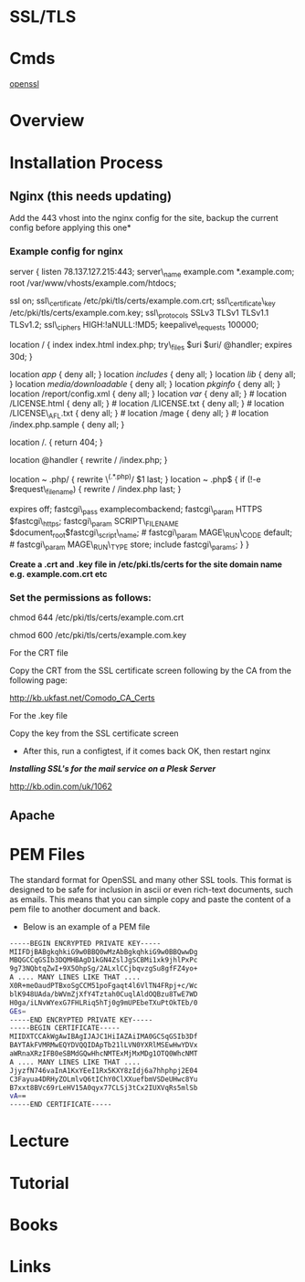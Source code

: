 #+TAGS: ssl tls sec


* SSL/TLS
* Cmds
[[file://home/crito/org/tech/cmds/openssl.org][openssl]]

* Overview
* Installation Process
** Nginx (this needs updating)
Add the 443 vhost into the nginx config for the site, backup the current config before applying this one*

*** Example config for nginx

server { listen 78.137.127.215:443; server\_name
example.com *.example.com; root
/var/www/vhosts/example.com/htdocs;

ssl on; ssl\_certificate
/etc/pki/tls/certs/example.com.crt; ssl\_certificate\_key
/etc/pki/tls/certs/example.com.key; ssl\_protocols SSLv3
TLSv1 TLSv1.1 TLSv1.2; ssl\_ciphers HIGH:!aNULL:!MD5;
keepalive\_requests 100000;

location / { index index.html index.php; try\_files $uri $uri/ @handler;
expires 30d; }

location /app/ { deny all; } location /includes/ { deny all; } location
/lib/ { deny all; } location /media/downloadable/ { deny all; } location
/pkginfo/ { deny all; } location /report/config.xml { deny all; }
location /var/ { deny all; } # location /LICENSE.html { deny all; } #
location /LICENSE.txt { deny all; } # location /LICENSE\_AFL.txt { deny
all; } # location /mage { deny all; } # location /index.php.sample {
deny all; }

location /. { return 404; }

location @handler { rewrite / /index.php; }

location ~ .php/ { rewrite \^(.*.php)/ $1 last; }

location ~ .php$ { if (!-e $request\_filename) { rewrite / /index.php
last; }

expires off; fastcgi\_pass examplecombackend;
fastcgi\_param HTTPS $fastcgi\_https; fastcgi\_param SCRIPT\_FILENAME
$document_root$fastcgi\_script\_name; # fastcgi\_param MAGE\_RUN\_CODE
default; # fastcgi\_param MAGE\_RUN\_TYPE store; include
fastcgi\_params; } }

*Create a .crt and .key file in /etc/pki.tls/certs for the site domain
name e.g. example.com.crt etc*

*** Set the permissions as follows:

chmod 644 /etc/pki/tls/certs/example.com.crt

chmod 600 /etc/pki/tls/certs/example.com.key

For the CRT file

Copy the CRT from the SSL certificate screen following by the CA from
the following page:

[[http://kb.ukfast.net/Comodo_CA_Certs]]

For the .key file

Copy the key from the SSL certificate screen

- After this, run a configtest, if it comes back OK, then restart nginx

*/Installing SSL's for the mail service on a Plesk Server/*

[[http://kb.odin.com/uk/1062]]
** Apache
* PEM Files
The standard format for OpenSSL and many other SSL tools. This format is designed to be safe for inclusion in ascii or even rich-text documents, such as emails. This means that you can simple copy and paste the content of a pem file to another document and back.

- Below is an example of a PEM file
#+BEGIN_SRC sh
-----BEGIN ENCRYPTED PRIVATE KEY-----
MIIFDjBABgkqhkiG9w0BBQ0wMzAbBgkqhkiG9w0BBQwwDg
MBQGCCqGSIb3DQMHBAgD1kGN4ZslJgSCBMi1xk9jhlPxPc
9g73NQbtqZwI+9X5OhpSg/2ALxlCCjbqvzgSu8gfFZ4yo+
A .... MANY LINES LIKE THAT ....
X0R+meOaudPTBxoSgCCM51poFgaqt4l6VlTN4FRpj+c/Wc
blK948UAda/bWVmZjXfY4Tztah0CuqlAldOQBzu8TwE7WD
H0ga/iLNvWYexG7FHLRiq5hTj0g9mUPEbeTXuPtOkTEb/0
GEs=
-----END ENCRYPTED PRIVATE KEY-----
-----BEGIN CERTIFICATE-----
MIIDXTCCAkWgAwIBAgIJAJC1HiIAZAiIMA0GCSqGSIb3Df
BAYTAkFVMRMwEQYDVQQIDApTb21lLVN0YXRlMSEwHwYDVx
aWRnaXRzIFB0eSBMdGQwHhcNMTExMjMxMDg1OTQ0WhcNMT
A .... MANY LINES LIKE THAT ....
JjyzfN746vaInA1KxYEeI1Rx5KXY8zIdj6a7hhphpj2E04
C3Fayua4DRHyZOLmlvQ6tIChY0ClXXuefbmVSDeUHwc8Yu
B7xxt8BVc69rLeHV15A0qyx77CLSj3tCx2IUXVqRs5mlSb
vA==
-----END CERTIFICATE-----
#+END_SRC

* Lecture
* Tutorial
* Books
* Links
